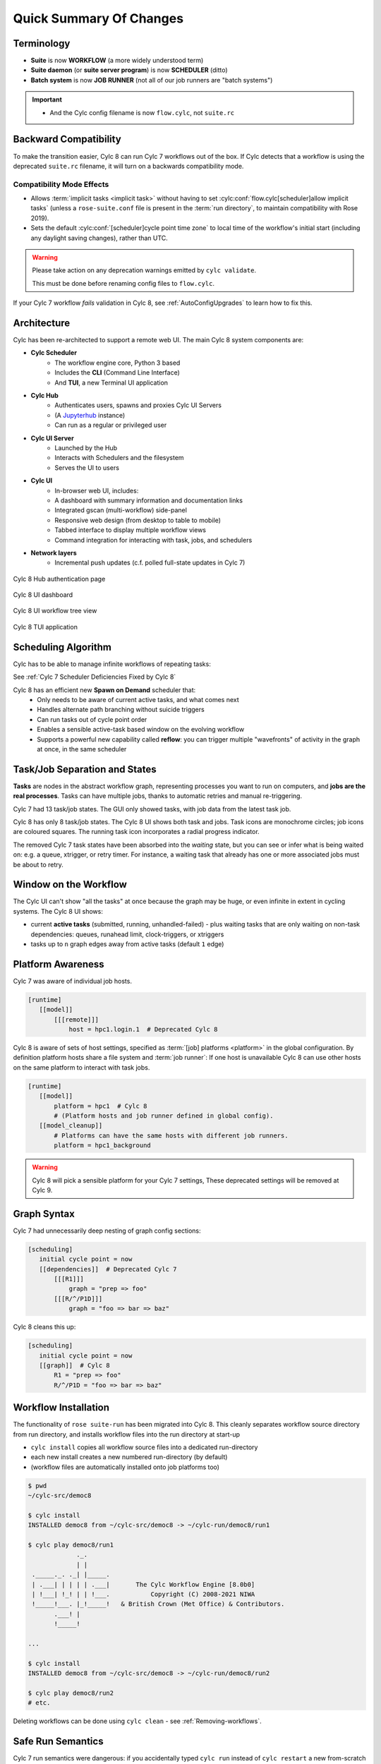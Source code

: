 .. _overview:

Quick Summary Of Changes
========================

Terminology
-----------

- **Suite** is now **WORKFLOW** (a more widely understood term)
- **Suite daemon** (or **suite server program**) is now **SCHEDULER** (ditto)
- **Batch system** is now **JOB RUNNER** (not all of our job runners are "batch
  systems")

.. important::

   - And the Cylc config filename is now ``flow.cylc``, not ``suite.rc``


.. _Cylc_7_compat_mode:

Backward Compatibility
----------------------

To make the transition easier, Cylc 8 can run Cylc 7 workflows out of the box.
If Cylc detects that a workflow is using the deprecated ``suite.rc`` filename,
it will turn on a backwards compatibility mode.

Compatibility Mode Effects
^^^^^^^^^^^^^^^^^^^^^^^^^^

- Allows :term:`implicit tasks <implicit task>` without having to set
  :cylc:conf:`flow.cylc[scheduler]allow implicit tasks` (unless a
  ``rose-suite.conf`` file is present in the :term:`run directory`, to maintain
  compatibility with Rose 2019).
- Sets the default :cylc:conf:`[scheduler]cycle point time zone` to local time
  of the workflow's initial start (including any daylight saving changes),
  rather than UTC.

.. TODO: mention optional outputs

.. warning::

   Please take action on any deprecation warnings emitted by ``cylc validate``.

   This must be done before renaming config files to ``flow.cylc``.

If your Cylc 7 workflow *fails* validation in Cylc 8, see
:ref:`AutoConfigUpgrades` to learn how to fix this.


Architecture
------------

Cylc has been re-architected to support a remote web UI. The main Cylc 8 system
components are:

- **Cylc Scheduler**
     - The workflow engine core, Python 3 based
     - Includes the **CLI** (Command Line Interface)
     - And **TUI**, a new Terminal UI application

- **Cylc Hub**
   - Authenticates users, spawns and proxies Cylc UI Servers
   - (A `Jupyterhub <https://jupyter.org/hub>`_ instance)
   - Can run as a regular or privileged user

- **Cylc UI Server**
   - Launched by the Hub
   - Interacts with Schedulers and the filesystem
   - Serves the UI to users

- **Cylc UI**
   - In-browser web UI, includes:
   - A dashboard with summary information and documentation links
   - Integrated gscan (multi-workflow) side-panel
   - Responsive web design (from desktop to table to mobile)
   - Tabbed interface to display multiple workflow views
   - Command integration for interacting with task, jobs, and schedulers

- **Network layers**
   - Incremental push updates (c.f. polled full-state updates in Cylc 7)

.. figure:: ../img/hub.png
   :figwidth: 100%
   :align: center

   Cylc 8 Hub authentication page

.. figure:: ../img/cylc-ui-dash.png
   :figwidth: 100%
   :align: center

   Cylc 8 UI dashboard

.. figure:: ../img/cylc-ui-tree.png
   :figwidth: 100%
   :align: center

   Cylc 8 UI workflow tree view

.. figure:: ../img/cylc-tui.png
   :figwidth: 100%
   :align: center

   Cylc 8 TUI application

Scheduling Algorithm
--------------------

Cylc has to be able to manage infinite workflows of repeating tasks:

.. image:: ../img/cycling.png
   :align: center

See :ref:`Cylc 7 Scheduler Deficiencies Fixed by Cylc 8`

Cylc 8 has an efficient new **Spawn on Demand** scheduler that:
   - Only needs to be aware of current active tasks, and what comes next
   - Handles alternate path branching without suicide triggers
   - Can run tasks out of cycle point order
   - Enables a sensible active-task based window on the evolving workflow
   - Supports a powerful new capability called **reflow**: you can trigger
     multiple "wavefronts" of activity in the graph at once, in the same
     scheduler

Task/Job Separation and States
------------------------------

**Tasks** are nodes in the abstract workflow graph, representing processes
you want to run on computers, and **jobs are the real processes**. Tasks can
have multiple jobs, thanks to automatic retries and manual re-triggering.

Cylc 7 had 13 task/job states. The GUI only showed tasks, with job data
from the latest task job.

Cylc 8 has only 8 task/job states. The Cylc 8 UI shows both task and jobs.
Task icons are monochrome circles; job icons are coloured squares. The running
task icon incorporates a radial progress indicator.

.. image:: ../img/task-job.png
   :align: center

The removed Cylc 7 task states have been absorbed into the *waiting* state, but
you can see or infer what is being waited on: e.g. a queue, xtrigger, or
retry timer. For instance, a waiting task that already has one or more
associated jobs must be about to retry.

Window on the Workflow
----------------------

.. image:: ../img/n-window.png
   :align: center

The Cylc UI can't show "all the tasks" at once because the graph may be huge,
or even infinite in extent in cycling systems. The Cylc 8 UI shows:

- current **active tasks** (submitted, running, unhandled-failed)
  - plus waiting tasks that are only waiting on non-task dependencies: queues,
  runahead limit, clock-triggers, or xtriggers

- tasks up to ``n`` graph edges away from active tasks (default ``1`` edge)

Platform Awareness
------------------

.. seealso::

   - :ref:`Platforms at Cylc 8. <majorchangesplatforms>`
   - :ref:`System admin's guide to writing platforms. <AdminGuide.PlatformConfigs>`

Cylc 7 was aware of individual job hosts.

.. code-block:: cylc

   [runtime]
      [[model]]
          [[[remote]]]
              host = hpc1.login.1  # Deprecated Cylc 8

Cylc 8 is aware of sets of host settings, specified as
:term:`[job] platforms <platform>` in the global configuration.
By definition platform hosts share a file system and :term:`job runner`:
If one host is unavailable Cylc 8 can use other hosts
on the same platform to interact with task jobs.

.. code-block:: cylc

   [runtime]
      [[model]]
          platform = hpc1  # Cylc 8
          # (Platform hosts and job runner defined in global config).
      [[model_cleanup]]
          # Platforms can have the same hosts with different job runners.
          platform = hpc1_background


.. warning::

   Cylc 8 will pick a sensible platform for your Cylc 7 settings,
   These deprecated settings will be removed at Cylc 9.


.. _7-to-8.summary.graph_syntax:

Graph Syntax
------------

Cylc 7 had unnecessarily deep nesting of graph config sections:

.. code-block:: cylc

   [scheduling]
      initial cycle point = now
      [[dependencies]]  # Deprecated Cylc 7
          [[[R1]]]
              graph = "prep => foo"
          [[[R/^/P1D]]]
              graph = "foo => bar => baz"

Cylc 8 cleans this up:

.. code-block:: cylc

   [scheduling]
      initial cycle point = now
      [[graph]]  # Cylc 8
          R1 = "prep => foo"
          R/^/P1D = "foo => bar => baz"

Workflow Installation
---------------------

.. seealso::

   :ref:`Moving to Cylc Install<majorchangesinstall>`.

The functionality of ``rose suite-run`` has been migrated into Cylc 8. This
cleanly separates workflow source directory from run directory, and installs
workflow files into the run directory at start-up

- ``cylc install`` copies all workflow source files into a dedicated
  run-directory
- each new install creates a new numbered run-directory (by default)
- (workflow files are automatically installed onto job platforms too)

.. code-block:: bash

   $ pwd
   ~/cylc-src/democ8

   $ cylc install
   INSTALLED democ8 from ~/cylc-src/democ8 -> ~/cylc-run/democ8/run1

   $ cylc play democ8/run1
                ._.
                | |
    ._____._. ._| |_____.
    | .___| | | | | .___|       The Cylc Workflow Engine [8.0b0]
    | !___| !_! | | !___.           Copyright (C) 2008-2021 NIWA
    !_____!___. |_!_____!   & British Crown (Met Office) & Contributors.
          .___! |
          !_____!

   ...

   $ cylc install
   INSTALLED democ8 from ~/cylc-src/democ8 -> ~/cylc-run/democ8/run2

   $ cylc play democ8/run2
   # etc.

Deleting workflows can be done using ``cylc clean`` - see
:ref:`Removing-workflows`.

Safe Run Semantics
------------------

Cylc 7 run semantics were dangerous: if you accidentally typed ``cylc run``
instead of ``cylc restart`` a new from-scratch run would overwrite the existing
run directory, including the run database, so that you could not go back and do
the intended restart.

Cylc 8 has ``cylc play`` to *start*, *restart*, or *unpause* a workflow, so
"restart" is now the safe default behaviour. For a new run from scratch,
do a fresh ``cylc install`` and run it safely in the new run directory.

Security
--------

- Users authenticate at the Hub, with site-appropriate authentication plugins
- The Hub spawns a UI Server as the target user (workflow owner). This UI
  Server interacts with its own schedulers and authorizes access to them
  according to the privileges granted to the authenticated user
  - (the UI Server and Schedulers run as the workflow-owner user)
- Jobs authenticate to their parent scheduler using `CurveZMQ`_.

.. note::

   The authorization system is still in development; for the moment you can
   only interact with your own workflows.

Packaging
---------

Cylc 7 had to be installed by unpacking a release tarball and ensuring
that many software dependencies were also installed on the system.

Cylc 8 can be installed from **Conda Forge**, into a conda environment:

.. code-block:: bash

   $ conda create -n cylc8
   $ conda activate cylc8
   (cylc8) $ conda install cylc
   (cylc8) $ cylc --version
   cylc-8.0b0

Or from **PyPI**, into a Python 3 virtual environment, by ``pip``-installing the
UI Server component, which pulls in cylc-flow (Scheduler and CLI) as a
dependency, and includes a built copy of cylc-ui (Javascript UI):

.. code-block:: bash

   $ python3 -m venv venv
   $ . venv/bin/activate
   (venv) $ pip install cylc-uiserver
   (venv) $ cylc --version
   cylc-8.0b0

The following dependencies are installed by Conda but not by pip:

- ``configurable-http-proxy`` (used by the Hub)
- Python

The following dependencies are not installed by Conda or pip:

- ``bash``
- GNU ``coreutils``
- ``mail`` (for automated email functionality)

Time Zones
----------

:cylc:conf:`[scheduler]cycle point time zone` now defaults to UTC, unless you
are working in :ref:`Cylc 7 compatibility mode <Cylc_7_compat_mode>`.

.. seealso:: :ref:`Scheduling syntax rules<writing_flows.scheduling.syntax_rules>`

What's Still Missing From Cylc 8?
---------------------------------

Some features are still in progress or yet to be started:

- Other UI workflow views:
   - graph view
   - table view
   - dot view
- Static workflow graph visualization
- Cross-user functionality and fine-grained authorization
- UI presentation of workflow and job logs
   - for the moment look in your ``cylc-run`` directory, or use
     ``cylc cat-log``, or use Cylc Review from cylc-7.9.3/7.8.8
     to view Cylc 8 logs
- UI/CLI "edit run"
- UI Server:
   - sub-service to install new workflows
   - sub-service to start stopped workflows
   - populate historic task data from run DBs

- Delta-driven TUI, for large workflows

.. _Cylc 7 Scheduler Deficiencies Fixed by Cylc 8:

Cylc 7 Scheduler Deficiencies Fixed by Cylc 8
----------------------------------------------

- Every task implicitly depedended on previous-instance (same task, previous
  cycle point) job submission
- The scheduler had to be aware of at least one active and one waiting
  instance of every task in the workflow, plus all succeeded tasks in the
  current active task window
- The indiscriminate dependency matching process was costly
- To fully understand what tasks appeared in the GUI (why particular
  *waiting* or *succeeded* tasks appeared in some cycles but not in others, for
  instance) you had to understand the scheduling algorithm
- *Suicide triggers* were needed to clear unused graph paths and avoid
  stalling the scheduler
- Tasks could not run out of cycle point order
- The scheduler could stall with next-cycle-point successors not spawned
  downstream of failed tasks

